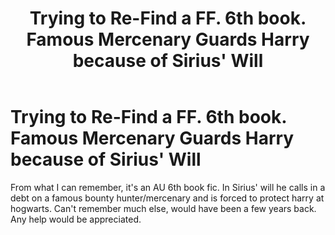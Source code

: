 #+TITLE: Trying to Re-Find a FF.  6th book. Famous Mercenary Guards Harry because of Sirius' Will

* Trying to Re-Find a FF.  6th book. Famous Mercenary Guards Harry because of Sirius' Will
:PROPERTIES:
:Score: 3
:DateUnix: 1342481779.0
:DateShort: 2012-Jul-17
:END:
From what I can remember, it's an AU 6th book fic. In Sirius' will he calls in a debt on a famous bounty hunter/mercenary and is forced to protect harry at hogwarts. Can't remember much else, would have been a few years back. Any help would be appreciated.


